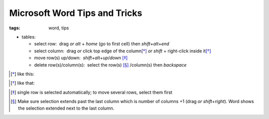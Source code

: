 Microsoft Word Tips and Tricks
##############################

:tags: word, tips


* tables: 

  - select row:  drag *or* `alt` + `home` (go to first cell) then `shift`\ +\ `alt`\ +\ `end`

  - select column:  drag *or* click top edge of the column\ [*]_ *or* `shift` + right-click inside it\ [*]_
  
  - move row(s) up/down:  `shift`\ +\ `alt`\ +\ `up`\ /\ `down` [*]_

  - delete row(s)/column(s):  select the row(s) [*]_ /column(s) then `backspace`

.. [*] like this:
.. image:: img/word1.gif
  :alt: word1

.. [*] like that:
.. image:: img/word2.gif
  :alt: word2

.. [*] single row is selected automatically; to move several rows, select them first

.. [*] Make sure selection extends past the last column which is number of columns +1 (drag *or* `shift`\ +\ `right`).
  Word shows the selection extended next to the last column. 

